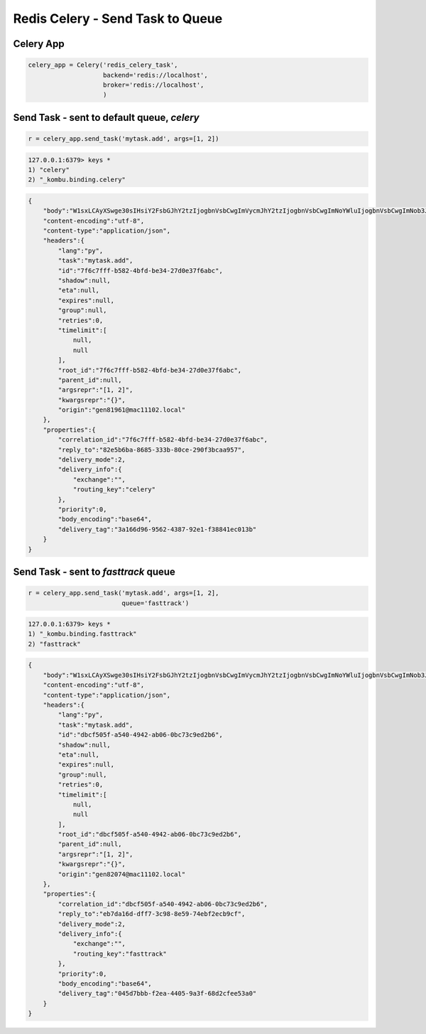 Redis Celery - Send Task to Queue
=================================

Celery App
----------

.. code-block:: python

    celery_app = Celery('redis_celery_task',
                        backend='redis://localhost',
                        broker='redis://localhost',
                        )

Send Task - sent to default queue, `celery`
-------------------------------------------

.. code-block:: python

    r = celery_app.send_task('mytask.add', args=[1, 2])


.. code-block:: bash

    127.0.0.1:6379> keys *
    1) "celery"
    2) "_kombu.binding.celery"


.. code-block:: json

    {
        "body":"W1sxLCAyXSwge30sIHsiY2FsbGJhY2tzIjogbnVsbCwgImVycmJhY2tzIjogbnVsbCwgImNoYWluIjogbnVsbCwgImNob3JkIjogbnVsbH1d",
        "content-encoding":"utf-8",
        "content-type":"application/json",
        "headers":{
            "lang":"py",
            "task":"mytask.add",
            "id":"7f6c7fff-b582-4bfd-be34-27d0e37f6abc",
            "shadow":null,
            "eta":null,
            "expires":null,
            "group":null,
            "retries":0,
            "timelimit":[
                null,
                null
            ],
            "root_id":"7f6c7fff-b582-4bfd-be34-27d0e37f6abc",
            "parent_id":null,
            "argsrepr":"[1, 2]",
            "kwargsrepr":"{}",
            "origin":"gen81961@mac11102.local"
        },
        "properties":{
            "correlation_id":"7f6c7fff-b582-4bfd-be34-27d0e37f6abc",
            "reply_to":"82e5b6ba-8685-333b-80ce-290f3bcaa957",
            "delivery_mode":2,
            "delivery_info":{
                "exchange":"",
                "routing_key":"celery"
            },
            "priority":0,
            "body_encoding":"base64",
            "delivery_tag":"3a166d96-9562-4387-92e1-f38841ec013b"
        }
    }

Send Task - sent to `fasttrack` queue
-------------------------------------

.. code-block:: python

    r = celery_app.send_task('mytask.add', args=[1, 2],
                             queue='fasttrack')


.. code-block:: bash

    127.0.0.1:6379> keys *
    1) "_kombu.binding.fasttrack"
    2) "fasttrack"


.. code-block:: json

    {
        "body":"W1sxLCAyXSwge30sIHsiY2FsbGJhY2tzIjogbnVsbCwgImVycmJhY2tzIjogbnVsbCwgImNoYWluIjogbnVsbCwgImNob3JkIjogbnVsbH1d",
        "content-encoding":"utf-8",
        "content-type":"application/json",
        "headers":{
            "lang":"py",
            "task":"mytask.add",
            "id":"dbcf505f-a540-4942-ab06-0bc73c9ed2b6",
            "shadow":null,
            "eta":null,
            "expires":null,
            "group":null,
            "retries":0,
            "timelimit":[
                null,
                null
            ],
            "root_id":"dbcf505f-a540-4942-ab06-0bc73c9ed2b6",
            "parent_id":null,
            "argsrepr":"[1, 2]",
            "kwargsrepr":"{}",
            "origin":"gen82074@mac11102.local"
        },
        "properties":{
            "correlation_id":"dbcf505f-a540-4942-ab06-0bc73c9ed2b6",
            "reply_to":"eb7da16d-dff7-3c98-8e59-74ebf2ecb9cf",
            "delivery_mode":2,
            "delivery_info":{
                "exchange":"",
                "routing_key":"fasttrack"
            },
            "priority":0,
            "body_encoding":"base64",
            "delivery_tag":"045d7bbb-f2ea-4405-9a3f-68d2cfee53a0"
        }
    }
